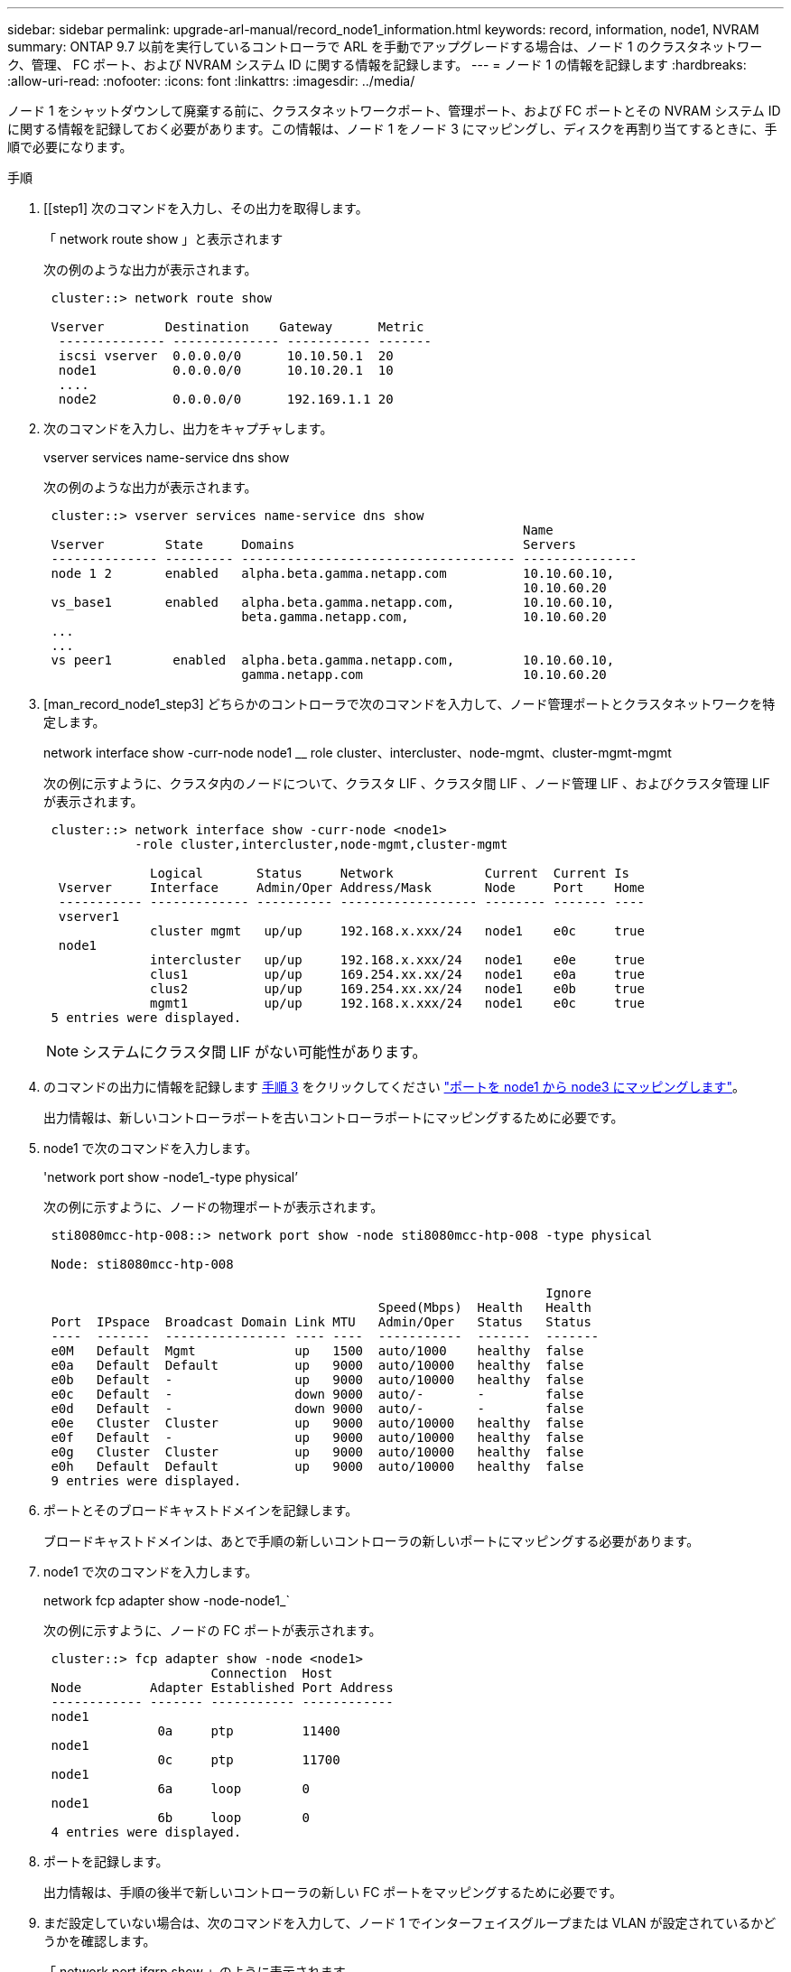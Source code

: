 ---
sidebar: sidebar 
permalink: upgrade-arl-manual/record_node1_information.html 
keywords: record, information, node1, NVRAM 
summary: ONTAP 9.7 以前を実行しているコントローラで ARL を手動でアップグレードする場合は、ノード 1 のクラスタネットワーク、管理、 FC ポート、および NVRAM システム ID に関する情報を記録します。 
---
= ノード 1 の情報を記録します
:hardbreaks:
:allow-uri-read: 
:nofooter: 
:icons: font
:linkattrs: 
:imagesdir: ../media/


[role="lead"]
ノード 1 をシャットダウンして廃棄する前に、クラスタネットワークポート、管理ポート、および FC ポートとその NVRAM システム ID に関する情報を記録しておく必要があります。この情報は、ノード 1 をノード 3 にマッピングし、ディスクを再割り当てするときに、手順で必要になります。

.手順
. [[step1] 次のコマンドを入力し、その出力を取得します。
+
「 network route show 」と表示されます

+
次の例のような出力が表示されます。

+
[listing]
----
 cluster::> network route show

 Vserver        Destination    Gateway      Metric
  -------------- -------------- ----------- -------
  iscsi vserver  0.0.0.0/0      10.10.50.1  20
  node1          0.0.0.0/0      10.10.20.1  10
  ....
  node2          0.0.0.0/0      192.169.1.1 20
----
. 次のコマンドを入力し、出力をキャプチャします。
+
vserver services name-service dns show

+
次の例のような出力が表示されます。

+
[listing]
----
 cluster::> vserver services name-service dns show
                                                               Name
 Vserver        State     Domains                              Servers
 -------------- --------- ------------------------------------ ---------------
 node 1 2       enabled   alpha.beta.gamma.netapp.com          10.10.60.10,
                                                               10.10.60.20
 vs_base1       enabled   alpha.beta.gamma.netapp.com,         10.10.60.10,
                          beta.gamma.netapp.com,               10.10.60.20
 ...
 ...
 vs peer1        enabled  alpha.beta.gamma.netapp.com,         10.10.60.10,
                          gamma.netapp.com                     10.10.60.20
----
. [man_record_node1_step3] どちらかのコントローラで次のコマンドを入力して、ノード管理ポートとクラスタネットワークを特定します。
+
network interface show -curr-node node1 __ role cluster、intercluster、node-mgmt、cluster-mgmt-mgmt

+
次の例に示すように、クラスタ内のノードについて、クラスタ LIF 、クラスタ間 LIF 、ノード管理 LIF 、およびクラスタ管理 LIF が表示されます。

+
[listing]
----
 cluster::> network interface show -curr-node <node1>
            -role cluster,intercluster,node-mgmt,cluster-mgmt

              Logical       Status     Network            Current  Current Is
  Vserver     Interface     Admin/Oper Address/Mask       Node     Port    Home
  ----------- ------------- ---------- ------------------ -------- ------- ----
  vserver1
              cluster mgmt   up/up     192.168.x.xxx/24   node1    e0c     true
  node1
              intercluster   up/up     192.168.x.xxx/24   node1    e0e     true
              clus1          up/up     169.254.xx.xx/24   node1    e0a     true
              clus2          up/up     169.254.xx.xx/24   node1    e0b     true
              mgmt1          up/up     192.168.x.xxx/24   node1    e0c     true
 5 entries were displayed.
----
+

NOTE: システムにクラスタ間 LIF がない可能性があります。

. のコマンドの出力に情報を記録します <<man_record_node1_step3,手順 3>> をクリックしてください link:map_ports_node1_node3.html["ポートを node1 から node3 にマッピングします"]。
+
出力情報は、新しいコントローラポートを古いコントローラポートにマッピングするために必要です。

. node1 で次のコマンドを入力します。
+
'network port show -node1_-type physical’

+
次の例に示すように、ノードの物理ポートが表示されます。

+
[listing]
----
 sti8080mcc-htp-008::> network port show -node sti8080mcc-htp-008 -type physical

 Node: sti8080mcc-htp-008

                                                                  Ignore
                                            Speed(Mbps)  Health   Health
 Port  IPspace  Broadcast Domain Link MTU   Admin/Oper   Status   Status
 ----  -------  ---------------- ---- ----  -----------  -------  -------
 e0M   Default  Mgmt             up   1500  auto/1000    healthy  false
 e0a   Default  Default          up   9000  auto/10000   healthy  false
 e0b   Default  -                up   9000  auto/10000   healthy  false
 e0c   Default  -                down 9000  auto/-       -        false
 e0d   Default  -                down 9000  auto/-       -        false
 e0e   Cluster  Cluster          up   9000  auto/10000   healthy  false
 e0f   Default  -                up   9000  auto/10000   healthy  false
 e0g   Cluster  Cluster          up   9000  auto/10000   healthy  false
 e0h   Default  Default          up   9000  auto/10000   healthy  false
 9 entries were displayed.
----
. ポートとそのブロードキャストドメインを記録します。
+
ブロードキャストドメインは、あとで手順の新しいコントローラの新しいポートにマッピングする必要があります。

. node1 で次のコマンドを入力します。
+
network fcp adapter show -node-node1_`

+
次の例に示すように、ノードの FC ポートが表示されます。

+
[listing]
----
 cluster::> fcp adapter show -node <node1>
                      Connection  Host
 Node         Adapter Established Port Address
 ------------ ------- ----------- ------------
 node1
               0a     ptp         11400
 node1
               0c     ptp         11700
 node1
               6a     loop        0
 node1
               6b     loop        0
 4 entries were displayed.
----
. ポートを記録します。
+
出力情報は、手順の後半で新しいコントローラの新しい FC ポートをマッピングするために必要です。

. まだ設定していない場合は、次のコマンドを入力して、ノード 1 でインターフェイスグループまたは VLAN が設定されているかどうかを確認します。
+
「 network port ifgrp show 」のように表示されます

+
「 network port vlan show 」と表示されます

+
このセクションの情報を使用します link:map_ports_node1_node3.html["ポートを node1 から node3 にマッピングします"]。

. 次のいずれかを実行します。
+
[cols="60,40"]
|===
| 状況 | 作業 


| セクションに NVRAM システム ID 番号を記録しました link:prepare_nodes_for_upgrade.html["アップグレードのためのノードを準備"]。 | 次のセクションに進みます。 link:retire_node1.html["ノード 1 を撤去"]。 


| セクションに NVRAM システム ID 番号が記録されていませんでした link:prepare_nodes_for_upgrade.html["アップグレードのためのノードを準備"] | - 完了しました <<man_record_node1_step11,手順 11>> および <<man_record_node1_step12,手順 12>> に進みます link:retire_node1.html["ノード 1 を撤去"]。 
|===
. [[man_record_node1_step11]] どちらかのコントローラで次のコマンドを入力します。
+
system node show -instance -node _node1_`

+
次の例に示すように、 node1 に関する情報が表示されます。

+
[listing]
----
 cluster::> system node show -instance -node <node1>
                              Node: node1
                             Owner:
                          Location: GDl
                             Model: FAS6240
                     Serial Number: 700000484678
                         Asset Tag: -
                            Uptime: 20 days 00:07
                   NVRAM System ID: 1873757983
                         System ID: 1873757983
                            Vendor: NetApp
                            Health: true
                       Eligibility: true
----
. [[man_record_node1_step12]] セクションで使用する NVRAM システム ID 番号を記録します link:install_boot_node3.html["node3 をインストールしてブートします"]。

